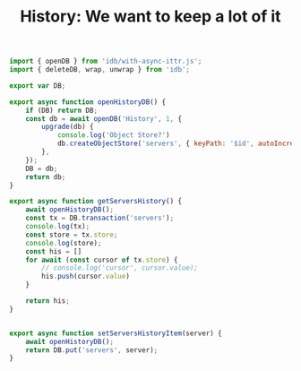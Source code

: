 #+TITLE: History: We want to keep a lot of it


#+begin_src js :tangle pgui/src/assets/js/history.js
import { openDB } from 'idb/with-async-ittr.js';
import { deleteDB, wrap, unwrap } from 'idb';

export var DB;

export async function openHistoryDB() {
    if (DB) return DB;
    const db = await openDB('History', 1, {
        upgrade(db) {
            console.log('Object Store?')
            db.createObjectStore('servers', { keyPath: '$id', autoIncrement: true });
        },
    });
    DB = db;
    return db;
}

export async function getServersHistory() {
    await openHistoryDB();
    const tx = DB.transaction('servers');
    console.log(tx);
    const store = tx.store;
    console.log(store);
    const his = []
    for await (const cursor of tx.store) {
        // console.log('cursor', cursor.value);
        his.push(cursor.value)
    }

    return his;
}


export async function setServersHistoryItem(server) {
    await openHistoryDB();
    return DB.put('servers', server);
}
#+end_src

